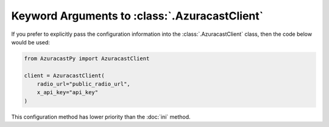 Keyword Arguments to :class:`.AzuracastClient`
==============================================

If you prefer to explicitly pass the configuration information into the
:class:`.AzuracastClient` class, then the code below would be used:

.. code-block:: python

    from AzuracastPy import AzuracastClient

    client = AzuracastClient(
        radio_url="public_radio_url",
        x_api_key="api_key"
    )

This configuration method has lower priority than the :doc:`ini` method.